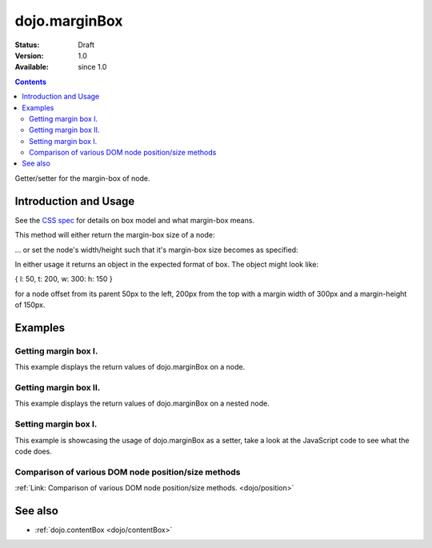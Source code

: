.. _dojo/marginBox:

dojo.marginBox
===============

:Status: Draft
:Version: 1.0
:Available: since 1.0

.. contents::
   :depth: 2

Getter/setter for the margin-box of node.


======================
Introduction and Usage
======================

See the `CSS spec <http://www.w3.org/TR/CSS2/box.html>`_ for details on box model and what margin-box means.

This method will either return the margin-box size of a node:

.. code-block :: javascript
 :linenos:

 <script type="text/javascript">
   var marginBox = dojo.marginBox(domNode);
 </script>

... or set the node's width/height such that it's margin-box size becomes as specified:

.. code-block :: javascript
 :linenos:

 <script type="text/javascript">
    // 300px x 150px
    dojo.marginBox(domNode, {w: 300, h: 400});
 </script>

In either usage it returns an object in the expected format of box. The object might look like:

{ l: 50, t: 200, w: 300: h: 150 }

for a node offset from its parent 50px to the left, 200px from the top with a margin width of 300px and a margin-height of 150px.


========
Examples
========

Getting margin box I.
---------------------

This example displays the return values of dojo.marginBox on a node.

.. code-example ::

  .. js ::

    <script type="text/javascript">
      dojo.require("dijit.form.Button"); // only for the beauty :)

      getMarginBoxOne = function(){
        var marginBox = dojo.marginBox(dojo.byId("marginNodeOne"));

        console.log("Top: "+marginBox.t);
        console.log("Left: "+marginBox.l);
        console.log("Width: "+marginBox.w);
        console.log("Height: "+marginBox.h);
      };
    </script>

  .. html ::

    <button dojoType="dijit.form.Button" onClick="getMarginBoxOne()">Get margin box</button>

    <div id="marginNodeOne">Hi, I am a marginNode, really!</div>

  .. css ::

    <style type="text/css">
      #marginNodeOne {
        width: 200px;
        height: 200px;
        padding: 10px;
        margin: 10px;
        border: 1px solid #ccc;
      }
    </style>

Getting margin box II.
----------------------

This example displays the return values of dojo.marginBox on a nested node.

.. code-example ::

  .. js ::

    <script type="text/javascript">
      dojo.require("dijit.form.Button"); // only for the beauty :)

      getMarginBoxTwo = function(){
        var marginBox = dojo.marginBox(dojo.byId("marginNodeTwo"));

        console.log("Top: "+marginBox.t);
        console.log("Left: "+marginBox.l);
        console.log("Width: "+marginBox.w);
        console.log("Height: "+marginBox.h);
      };
    </script>

  .. html ::

    <button dojoType="dijit.form.Button" onClick="getMarginBoxTwo()">Get margin box</button>

    <div>
      Hi I am nested
      <div id="marginNodeTwo">Hi, I am a marginNode, really!</div>
    </div>

  .. css ::

    <style type="text/css">
      #marginNodeTwo {
        width: 300px;
        height: 200px;
        padding: 10px;
        margin: 10px;
        border: 1px solid #ccc;
      }
    </style>

Setting margin box I.
---------------------

This example is showcasing the usage of dojo.marginBox as a setter, take a look at the JavaScript code to see what the code does.

.. code-example ::

  .. js ::

    <script type="text/javascript">
      dojo.addOnLoad(function(){
        var marginBox = dojo.marginBox(dojo.byId("marginNodeThree"), {t: 20, l: 30, h: 300, w: 300});
      });
    </script>

  .. html ::

    <div>
      Hi I am nested
      <div id="marginNodeThree">Hi, I am a marginNode, really!</div>
    </div>

  .. css ::

    <style type="text/css">
      #marginNodeThree {
        padding: 10px;
        margin: 10px;
        border: 1px solid #ccc;
      }
    </style>


Comparison of various DOM node position/size methods
----------------------------------------------------

:ref:`Link: Comparison of various DOM node position/size methods. <dojo/position>`

========
See also
========

* :ref:`dojo.contentBox <dojo/contentBox>`

